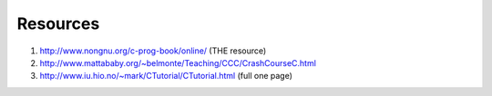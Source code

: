 Resources
---------

#. http://www.nongnu.org/c-prog-book/online/ (THE resource)

#. http://www.mattababy.org/~belmonte/Teaching/CCC/CrashCourseC.html

#. http://www.iu.hio.no/~mark/CTutorial/CTutorial.html (full one page)
